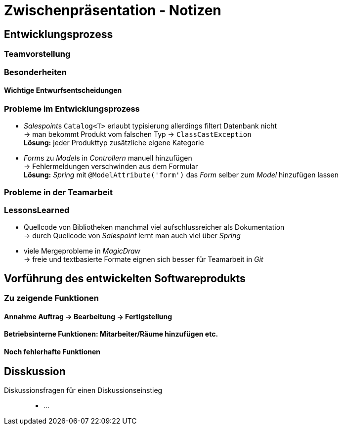 = Zwischenpräsentation - Notizen

== Entwicklungsprozess
// für die Sicht des Tutors als Softwaretechnologie-Betreuer

=== Teamvorstellung

=== Besonderheiten

==== Wichtige Entwurfsentscheidungen

=== Probleme im Entwicklungsprozess

- __Salespoint__s `Catalog<T>` erlaubt typisierung allerdings filtert Datenbank nicht +
  -> man bekommt Produkt vom falschen Typ -> `ClassCastException` +
  *Lösung:* jeder Produkttyp zusätzliche eigene Kategorie
- __Form__s zu __Model__s in _Controllern_ manuell hinzufügen +
  -> Fehlermeldungen verschwinden aus dem Formular +
  *Lösung:* _Spring_ mit `@ModelAttribute('form')` das _Form_ selber zum _Model_ hinzufügen lassen

=== Probleme in der Teamarbeit

=== LessonsLearned

- Quellcode von Bibliotheken manchmal viel aufschlussreicher als Dokumentation +
  -> durch Quellcode von _Salespoint_ lernt man auch viel über _Spring_
- viele Mergeprobleme in _MagicDraw_ +
  -> freie und textbasierte Formate eignen sich besser für Teamarbeit in _Git_

== Vorführung des entwickelten Softwareprodukts
// für die Sicht des Tutors als Kunde der Anwendung

=== Zu zeigende Funktionen

==== Annahme Auftrag -> Bearbeitung -> Fertigstellung

==== Betriebsinterne Funktionen: Mitarbeiter/Räume hinzufügen etc.

==== Noch fehlerhafte Funktionen

== Disskussion

Diskussionsfragen für einen Diskussionseinstieg::

- ...

